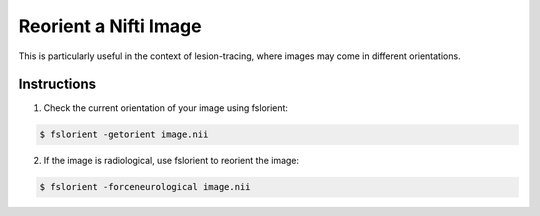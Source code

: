 Reorient a Nifti Image 
======================

This is particularly useful in the context of lesion-tracing, where images may come in different orientations.

Instructions
************

1. Check the current orientation of your image using fslorient:

.. code-block:: console

   $ fslorient -getorient image.nii
   
2. If the image is radiological, use fslorient to reorient the image:

.. code-block:: console

   $ fslorient -forceneurological image.nii

